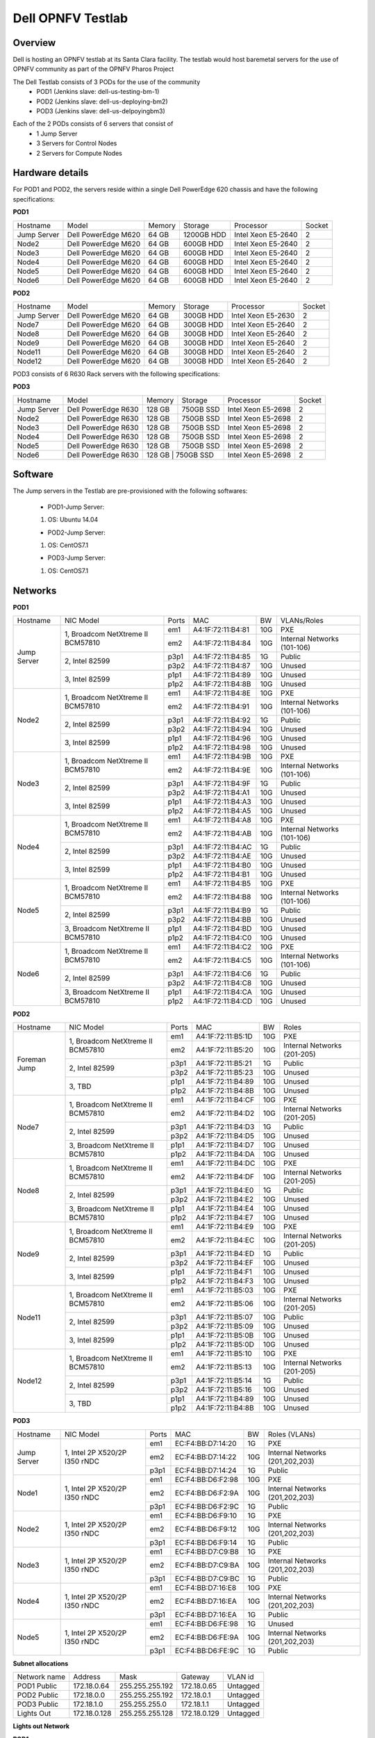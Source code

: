 Dell OPNFV Testlab
==================================================

Overview
------------------

Dell is hosting an OPNFV testlab at its Santa Clara facility. The testlab would host baremetal servers for the use of OPNFV community as part of the OPNFV Pharos Project


The Dell Testlab consists of 3 PODs for the use of the community
    * POD1 (Jenkins slave: dell-us-testing-bm-1) 
    * POD2 (Jenkins slave: dell-us-deploying-bm2)
    * POD3 (Jenkins slave: dell-us-delpoyingbm3)  

.. image:: images/Dell_Overview.jpg
   :height: 648
   :width: 735
   :alt: Dell Testlab Overiew
   :align: left

Each of the 2 PODs consists of 6 servers that consist of
    * 1 Jump Server
    * 3 Servers for Control Nodes
    * 2 Servers for Compute Nodes



Hardware details
-----------------

For POD1 and POD2,  the servers  reside within a single Dell PowerEdge 620 chassis and have the following specifications:



**POD1**

+---------------------+----------------------+----------------+--------------+---------------------+------------+
| Hostname            |  Model               | Memory         | Storage      | Processor           | Socket     |
+---------------------+----------------------+----------------+--------------+---------------------+------------+
| Jump Server         |  Dell PowerEdge M620 | 64 GB          | 1200GB HDD   | Intel  Xeon E5-2640 |   2        |
+---------------------+----------------------+----------------+--------------+---------------------+------------+
| Node2               |  Dell PowerEdge M620 | 64 GB          | 600GB HDD    | Intel  Xeon E5-2640 |   2        |
+---------------------+----------------------+----------------+--------------+---------------------+------------+
| Node3               |  Dell PowerEdge M620 | 64 GB          | 600GB HDD    | Intel  Xeon E5-2640 |   2        |
+---------------------+----------------------+----------------+--------------+---------------------+------------+
| Node4               |  Dell PowerEdge M620 | 64 GB          | 600GB HDD    | Intel  Xeon E5-2640 |   2        |
+---------------------+----------------------+----------------+--------------+---------------------+------------+
| Node5               |  Dell PowerEdge M620 | 64 GB          | 600GB HDD    | Intel  Xeon E5-2640 |   2        |
+---------------------+----------------------+----------------+--------------+---------------------+------------+
| Node6               |  Dell PowerEdge M620 | 64 GB          | 600GB HDD    | Intel  Xeon E5-2640 |   2        |
+---------------------+----------------------+----------------+--------------+---------------------+------------+




**POD2**

+---------------------+----------------------+----------------+--------------+---------------------+------------+
| Hostname            |  Model               |    Memory      | Storage      | Processor           | Socket     |
+---------------------+----------------------+----------------+--------------+---------------------+------------+
| Jump Server         |  Dell PowerEdge M620 | 64 GB          | 300GB HDD    | Intel  Xeon E5-2630 |   2        |
+---------------------+----------------------+----------------+--------------+---------------------+------------+
| Node7               |  Dell PowerEdge M620 | 64 GB          | 300GB HDD    | Intel  Xeon E5-2640 |   2        |
+---------------------+----------------------+----------------+--------------+---------------------+------------+
| Node8               |  Dell PowerEdge M620 | 64 GB          | 300GB HDD    | Intel  Xeon E5-2640 |   2        |
+---------------------+----------------------+----------------+--------------+---------------------+------------+
| Node9               |  Dell PowerEdge M620 | 64 GB          | 300GB HDD    | Intel  Xeon E5-2640 |   2        |
+---------------------+----------------------+----------------+--------------+---------------------+------------+
| Node11              |  Dell PowerEdge M620 | 64 GB          | 300GB HDD    | Intel  Xeon E5-2640 |   2        |
+---------------------+----------------------+----------------+--------------+---------------------+------------+
| Node12              |  Dell PowerEdge M620 | 64 GB          | 300GB HDD    | Intel  Xeon E5-2640 |   2        |
+---------------------+----------------------+----------------+--------------+---------------------+------------+


POD3 consists of 6 R630 Rack servers with the following specifications:

**POD3**

+---------------------+----------------------+-----------------+--------------+---------------------+------------+
| Hostname            |  Model               | Memory          | Storage      | Processor           | Socket     |
+---------------------+----------------------+-----------------+--------------+---------------------+------------+
| Jump Server         |  Dell PowerEdge R630 | 128 GB          | 750GB SSD    | Intel  Xeon E5-2698 |   2        |
+---------------------+----------------------+-----------------+--------------+---------------------+------------+
| Node2               |  Dell PowerEdge R630 | 128 GB          | 750GB SSD    | Intel  Xeon E5-2698 |   2        |
+---------------------+----------------------+-----------------+--------------+---------------------+------------+
| Node3               |  Dell PowerEdge R630 | 128 GB          | 750GB SSD    | Intel  Xeon E5-2698 |   2        |
+---------------------+----------------------+-----------------+--------------+---------------------+------------+
| Node4               |  Dell PowerEdge R630 | 128 GB          | 750GB SSD    | Intel  Xeon E5-2698 |   2        |
+---------------------+----------------------+-----------------+--------------+---------------------+------------+
| Node5               |  Dell PowerEdge R630 | 128 GB          | 750GB SSD    | Intel  Xeon E5-2698 |   2        |
+---------------------+----------------------+-----------------+--------------+---------------------+------------+
| Node6               |  Dell PowerEdge R630 | 128 GB          | 750GB SSD    | Intel  Xeon E5-2698 |   2        |
+---------------------+----------------------+----------------+---------------+---------------------+------------+



Software
---------

The Jump servers in the Testlab are pre-provisioned with the following softwares:

 * POD1-Jump Server:

 1. OS: Ubuntu 14.04


 * POD2-Jump Server:

 1. OS: CentOS7.1


 * POD3-Jump Server:

 1. OS: CentOS7.1


Networks
----------



**POD1**

.. image:: images/Dell_POD1.jpg
   :height: 649
   :width: 815
   :alt: POD1-Fuel Overview
   :align: left

+---------------------+----------------------------------------------+------+-------------------+-------+----------------------------------+
| Hostname            |  NIC Model                                   | Ports|MAC                | BW    | VLANs/Roles                      |
+---------------------+----------------------------------------------+------+-------------------+-------+----------------------------------+
| Jump Server         |  1, Broadcom  NetXtreme II BCM57810          | em1  | A4:1F:72:11:B4:81 | 10G   | PXE                              |
|                     |                                              +------+-------------------+-------+----------------------------------+
|                     |                                              | em2  | A4:1F:72:11:B4:84 | 10G   | Internal Networks (101-106)      |
|                     +----------------------------------------------+------+-------------------+-------+----------------------------------+
|                     |  2, Intel  82599                             | p3p1 | A4:1F:72:11:B4:85 | 1G    | Public                           |
|                     |                                              +------+-------------------+-------+----------------------------------+
|                     |                                              | p3p2 | A4:1F:72:11:B4:87 | 10G   | Unused                           |
|                     +----------------------------------------------+------+-------------------+-------+----------------------------------+
|                     |  3, Intel  82599                             | p1p1 | A4:1F:72:11:B4:89 | 10G   | Unused                           |
|                     |                                              +------+-------------------+-------+----------------------------------+
|                     |                                              | p1p2 | A4:1F:72:11:B4:8B | 10G   | Unused                           |
+---------------------+----------------------------------------------+------+-------------------+-------+----------------------------------+
| Node2               |  1, Broadcom  NetXtreme II BCM57810          | em1  | A4:1F:72:11:B4:8E | 10G   | PXE                              |
|                     |                                              +------+-------------------+-------+----------------------------------+
|                     |                                              | em2  | A4:1F:72:11:B4:91 | 10G   | Internal Networks (101-106)      |
|                     +----------------------------------------------+------+-------------------+-------+----------------------------------+
|                     |  2, Intel  82599                             | p3p1 | A4:1F:72:11:B4:92 | 1G    | Public                           |
|                     |                                              +------+-------------------+-------+----------------------------------+
|                     |                                              | p3p2 | A4:1F:72:11:B4:94 | 10G   | Unused                           |
|                     +----------------------------------------------+------+-------------------+-------+----------------------------------+
|                     |  3, Intel  82599                             | p1p1 | A4:1F:72:11:B4:96 | 10G   | Unused                           |
|                     |                                              +------+-------------------+-------+----------------------------------+
|                     |                                              | p1p2 | A4:1F:72:11:B4:98 | 10G   | Unused                           |
+---------------------+----------------------------------------------+------+-------------------+-------+----------------------------------+
| Node3               |  1, Broadcom  NetXtreme II BCM57810          | em1  | A4:1F:72:11:B4:9B | 10G   | PXE                              |
|                     |                                              +------+-------------------+-------+----------------------------------+
|                     |                                              | em2  | A4:1F:72:11:B4:9E | 10G   | Internal Networks (101-106)      |
|                     +----------------------------------------------+------+-------------------+-------+----------------------------------+
|                     |  2, Intel  82599                             | p3p1 | A4:1F:72:11:B4:9F | 1G    | Public                           |
|                     |                                              +------+-------------------+-------+----------------------------------+
|                     |                                              | p3p2 | A4:1F:72:11:B4:A1 | 10G   | Unused                           |
|                     +----------------------------------------------+------+-------------------+-------+----------------------------------+
|                     |  3, Intel  82599                             | p1p1 | A4:1F:72:11:B4:A3 | 10G   | Unused                           |
|                     |                                              +------+-------------------+-------+----------------------------------+
|                     |                                              | p1p2 | A4:1F:72:11:B4:A5 | 10G   | Unused                           |
+---------------------+----------------------------------------------+------+-------------------+-------+----------------------------------+
| Node4               |  1, Broadcom  NetXtreme II BCM57810          | em1  | A4:1F:72:11:B4:A8 | 10G   | PXE                              |
|                     |                                              +------+-------------------+-------+----------------------------------+
|                     |                                              | em2  | A4:1F:72:11:B4:AB | 10G   | Internal Networks (101-106)      |
|                     +----------------------------------------------+------+-------------------+-------+----------------------------------+
|                     |  2, Intel  82599                             | p3p1 | A4:1F:72:11:B4:AC | 1G    | Public                           |
|                     |                                              +------+-------------------+-------+----------------------------------+
|                     |                                              | p3p2 | A4:1F:72:11:B4:AE | 10G   | Unused                           |
|                     +----------------------------------------------+------+-------------------+-------+----------------------------------+
|                     |  3, Intel  82599                             | p1p1 | A4:1F:72:11:B4:B0 | 10G   | Unused                           |
|                     |                                              +------+-------------------+-------+----------------------------------+
|                     |                                              | p1p2 | A4:1F:72:11:B4:B1 | 10G   | Unused                           |
+---------------------+----------------------------------------------+------+-------------------+-------+----------------------------------+
| Node5               |  1, Broadcom  NetXtreme II BCM57810          | em1  | A4:1F:72:11:B4:B5 | 10G   | PXE                              |
|                     |                                              +------+-------------------+-------+----------------------------------+
|                     |                                              | em2  | A4:1F:72:11:B4:B8 | 10G   | Internal Networks (101-106)      |
|                     +----------------------------------------------+------+-------------------+-------+----------------------------------+
|                     |  2, Intel  82599                             | p3p1 | A4:1F:72:11:B4:B9 | 1G    | Public                           |
|                     |                                              +------+-------------------+-------+----------------------------------+
|                     |                                              | p3p2 | A4:1F:72:11:B4:BB | 10G   | Unused                           |
|                     +----------------------------------------------+------+-------------------+-------+----------------------------------+
|                     |  3, Broadcom  NetXtreme II BCM57810          | p1p1 | A4:1F:72:11:B4:BD | 10G   | Unused                           |
|                     |                                              +------+-------------------+-------+----------------------------------+
|                     |                                              | p1p2 | A4:1F:72:11:B4:C0 | 10G   | Unused                           |
+---------------------+----------------------------------------------+------+-------------------+-------+----------------------------------+
| Node6               |  1, Broadcom  NetXtreme II BCM57810          | em1  | A4:1F:72:11:B4:C2 | 10G   | PXE                              |
|                     |                                              +------+-------------------+-------+----------------------------------+
|                     |                                              | em2  | A4:1F:72:11:B4:C5 | 10G   | Internal Networks (101-106)      |
|                     +----------------------------------------------+------+-------------------+-------+----------------------------------+
|                     |  2, Intel  82599                             | p3p1 | A4:1F:72:11:B4:C6 | 1G    | Public                           |
|                     |                                              +------+-------------------+-------+----------------------------------+
|                     |                                              | p3p2 | A4:1F:72:11:B4:C8 | 10G   | Unused                           |
|                     +----------------------------------------------+------+-------------------+-------+----------------------------------+
|                     |  3, Broadcom  NetXtreme II BCM57810          | p1p1 | A4:1F:72:11:B4:CA | 10G   | Unused                           |
|                     |                                              +------+-------------------+-------+----------------------------------+
|                     |                                              | p1p2 | A4:1F:72:11:B4:CD | 10G   | Unused                           |
+---------------------+----------------------------------------------+------+-------------------+-------+----------------------------------+



**POD2**

.. image:: images/Dell_POD2.jpg
   :height: 602
   :width: 815
   :alt: POD2 Overview
   :align: left


+---------------------+----------------------------------------------+------+-------------------+-------+----------------------------------+
| Hostname            |  NIC Model                                   | Ports|MAC                | BW    | Roles                            |
+---------------------+----------------------------------------------+------+-------------------+-------+----------------------------------+
| Foreman Jump        |  1, Broadcom  NetXtreme II BCM57810          | em1  | A4:1F:72:11:B5:1D | 10G   | PXE                              |
|                     |                                              +------+-------------------+-------+----------------------------------+
|                     |                                              | em2  | A4:1F:72:11:B5:20 | 10G   | Internal Networks (201-205)      |
|                     +----------------------------------------------+------+-------------------+-------+----------------------------------+
|                     |  2, Intel  82599                             | p3p1 | A4:1F:72:11:B5:21 | 1G    | Public                           |
|                     |                                              +------+-------------------+-------+----------------------------------+
|                     |                                              | p3p2 | A4:1F:72:11:B5:23 | 10G   | Unused                           |
|                     +----------------------------------------------+------+-------------------+-------+----------------------------------+
|                     |  3, TBD                                      | p1p1 | A4:1F:72:11:B4:89 | 10G   | Unused                           |
|                     |                                              +------+-------------------+-------+----------------------------------+
|                     |                                              | p1p2 | A4:1F:72:11:B4:8B | 10G   | Unused                           |
+---------------------+----------------------------------------------+------+-------------------+-------+----------------------------------+
| Node7               |  1, Broadcom  NetXtreme II BCM57810          | em1  | A4:1F:72:11:B4:CF | 10G   | PXE                              |
|                     |                                              +------+-------------------+-------+----------------------------------+
|                     |                                              | em2  | A4:1F:72:11:B4:D2 | 10G   | Internal Networks (201-205)      |
|                     +----------------------------------------------+------+-------------------+-------+----------------------------------+
|                     |  2, Intel  82599                             | p3p1 | A4:1F:72:11:B4:D3 | 1G    | Public                           |
|                     |                                              +------+-------------------+-------+----------------------------------+
|                     |                                              | p3p2 | A4:1F:72:11:B4:D5 | 10G   | Unused                           |
|                     +----------------------------------------------+------+-------------------+-------+----------------------------------+
|                     |  3,  Broadcom  NetXtreme II BCM57810         | p1p1 | A4:1F:72:11:B4:D7 | 10G   | Unused                           |
|                     |                                              +------+-------------------+-------+----------------------------------+
|                     |                                              | p1p2 | A4:1F:72:11:B4:DA | 10G   | Unused                           |
+---------------------+----------------------------------------------+------+-------------------+-------+----------------------------------+
| Node8               |  1, Broadcom  NetXtreme II BCM57810          | em1  | A4:1F:72:11:B4:DC | 10G   | PXE                              |
|                     |                                              +------+-------------------+-------+----------------------------------+
|                     |                                              | em2  | A4:1F:72:11:B4:DF | 10G   | Internal Networks (201-205)      |
|                     +----------------------------------------------+------+-------------------+-------+----------------------------------+
|                     |  2, Intel  82599                             | p3p1 | A4:1F:72:11:B4:E0 | 1G    | Public                           |
|                     |                                              +------+-------------------+-------+----------------------------------+
|                     |                                              | p3p2 | A4:1F:72:11:B4:E2 | 10G   | Unused                           |
|                     +----------------------------------------------+------+-------------------+-------+----------------------------------+
|                     |  3, Broadcom  NetXtreme II BCM57810          | p1p1 | A4:1F:72:11:B4:E4 | 10G   | Unused                           |
|                     |                                              +------+-------------------+-------+----------------------------------+
|                     |                                              | p1p2 | A4:1F:72:11:B4:E7 | 10G   | Unused                           |
+---------------------+----------------------------------------------+------+-------------------+-------+----------------------------------+
| Node9               |  1, Broadcom  NetXtreme II BCM57810          | em1  | A4:1F:72:11:B4:E9 | 10G   | PXE                              |
|                     |                                              +------+-------------------+-------+----------------------------------+
|                     |                                              | em2  | A4:1F:72:11:B4:EC | 10G   | Internal Networks (201-205)      |
|                     +----------------------------------------------+------+-------------------+-------+----------------------------------+
|                     |  2, Intel  82599                             | p3p1 | A4:1F:72:11:B4:ED | 1G    | Public                           |
|                     |                                              +------+-------------------+-------+----------------------------------+
|                     |                                              | p3p2 | A4:1F:72:11:B4:EF | 10G   | Unused                           |
|                     +----------------------------------------------+------+-------------------+-------+----------------------------------+
|                     |  3, Intel  82599                             | p1p1 | A4:1F:72:11:B4:F1 | 10G   | Unused                           |
|                     |                                              +------+-------------------+-------+----------------------------------+
|                     |                                              | p1p2 | A4:1F:72:11:B4:F3 | 10G   | Unused                           |
+---------------------+----------------------------------------------+------+-------------------+-------+----------------------------------+
| Node11              |  1, Broadcom  NetXtreme II BCM57810          | em1  | A4:1F:72:11:B5:03 | 10G   | PXE                              |
|                     |                                              +------+-------------------+-------+----------------------------------+
|                     |                                              | em2  | A4:1F:72:11:B5:06 | 10G   | Internal Networks (201-205)      |
|                     +----------------------------------------------+------+-------------------+-------+----------------------------------+
|                     |  2, Intel  82599                             | p3p1 | A4:1F:72:11:B5:07 | 10G   | Public                           |
|                     |                                              +------+-------------------+-------+----------------------------------+
|                     |                                              | p3p2 | A4:1F:72:11:B5:09 | 10G   | Unused                           |
|                     +----------------------------------------------+------+-------------------+-------+----------------------------------+
|                     |  3, Intel  82599                             | p1p1 | A4:1F:72:11:B5:0B | 10G   | Unused                           |
|                     |                                              +------+-------------------+-------+----------------------------------+
|                     |                                              | p1p2 | A4:1F:72:11:B5:0D | 10G   | Unused                           |
+---------------------+----------------------------------------------+------+-------------------+-------+----------------------------------+
| Node12              |  1, Broadcom  NetXtreme II BCM57810          | em1  | A4:1F:72:11:B5:10 | 10G   | PXE                              |
|                     |                                              +------+-------------------+-------+----------------------------------+
|                     |                                              | em2  | A4:1F:72:11:B5:13 | 10G   | Internal Networks (201-205)      |
|                     +----------------------------------------------+------+-------------------+-------+----------------------------------+
|                     |  2, Intel  82599                             | p3p1 | A4:1F:72:11:B5:14 | 1G    | Public                           |
|                     |                                              +------+-------------------+-------+----------------------------------+
|                     |                                              | p3p2 | A4:1F:72:11:B5:16 | 10G   | Unused                           |
|                     +----------------------------------------------+------+-------------------+-------+----------------------------------+
|                     |  3, TBD                                      | p1p1 | A4:1F:72:11:B4:89 | 10G   | Unused                           |
|                     |                                              +------+-------------------+-------+----------------------------------+
|                     |                                              | p1p2 | A4:1F:72:11:B4:8B | 10G   | Unused                           |
+---------------------+----------------------------------------------+------+-------------------+-------+----------------------------------+




**POD3**



.. image:: images/Dell_POD3.jpg
   :height: 652
   :width: 815
   :alt: POD3 Overview
   :align: left



+---------------------+----------------------------------------------+------+-------------------+-------+----------------------------------+
| Hostname            |  NIC Model                                   | Ports|MAC                | BW    |  Roles (VLANs)                   |
+---------------------+----------------------------------------------+------+-------------------+-------+----------------------------------+
|                     |                                              |      |                   |       |                                  |
| Jump Server         |  1, Intel 2P X520/2P I350 rNDC               | em1  | EC:F4:BB:D7:14:20 | 1G    | PXE                              |
|                     |                                              |      |                   |       |                                  |
|                     |                                              +------+-------------------+-------+----------------------------------+
|                     |                                              |      |                   |       |                                  |
|                     |                                              | em2  | EC:F4:BB:D7:14:22 | 10G   | Internal Networks (201,202,203)  |
|                     |                                              |      |                   |       |                                  |
|                     |                                              +------+-------------------+-------+----------------------------------+
|                     |                                              |      |                   |       |                                  |
|                     |                                              | p3p1 | EC:F4:BB:D7:14:24 | 1G    | Public                           |
|                     |                                              |      |                   |       |                                  |
+---------------------+----------------------------------------------+------+-------------------+-------+----------------------------------+
|                     |                                              |      |                   |       |                                  |
| Node1               |  1, Intel 2P X520/2P I350 rNDC               | em1  | EC:F4:BB:D6:F2:98 | 10G   | PXE                              |
|                     |                                              |      |                   |       |                                  |
|                     |                                              +------+-------------------+-------+----------------------------------+
|                     |                                              |      |                   |       |                                  |
|                     |                                              | em2  | EC:F4:BB:D6:F2:9A | 10G   | Internal Networks  (201,202,203) |     
|                     |                                              |      |                   |       |                                  |
|                     |                                              +------+-------------------+-------+----------------------------------+
|                     |                                              |      |                   |       |                                  |
|                     |                                              | p3p1 | EC:F4:BB:D6:F2:9C | 1G    | Public                           |
|                     |                                              |      |                   |       |                                  |
+---------------------+----------------------------------------------+------+-------------------+-------+----------------------------------+
|                     |                                              |      |                   |       |                                  |
| Node2               |  1, Intel 2P X520/2P I350 rNDC               | em1  | EC:F4:BB:D6:F9:10 | 1G    | PXE                              |
|                     |                                              |      |                   |       |                                  |
|                     |                                              +------+-------------------+-------+----------------------------------+
|                     |                                              |      |                   |       |                                  |
|                     |                                              | em2  | EC:F4:BB:D6:F9:12 | 10G   | Internal Networks (201,202,203)  |
|                     |                                              |      |                   |       |                                  |
|                     |                                              +------+-------------------+-------+----------------------------------+
|                     |                                              |      |                   |       |                                  |
|                     |                                              | p3p1 | EC:F4:BB:D6:F9:14 | 1G    | Public                           |
|                     |                                              |      |                   |       |                                  |
+---------------------+----------------------------------------------+------+-------------------+-------+----------------------------------+
|                     |                                              |      |                   |       |                                  |
| Node3               |  1, Intel 2P X520/2P I350 rNDC               | em1  | EC:F4:BB:D7:C9:B8 | 1G    | PXE                              |
|                     |                                              |      |                   |       |                                  |
|                     |                                              +------+-------------------+-------+----------------------------------+
|                     |                                              |      |                   |       |                                  |
|                     |                                              | em2  | EC:F4:BB:D7:C9:BA | 10G   | Internal Networks (201,202,203)  |
|                     |                                              |      |                   |       |                                  |
|                     |                                              +------+-------------------+-------+----------------------------------+
|                     |                                              |      |                   |       |                                  |
|                     |                                              | p3p1 | EC:F4:BB:D7:C9:BC | 1G    | Public                           |
|                     |                                              |      |                   |       |                                  |
+---------------------+----------------------------------------------+------+-------------------+-------+----------------------------------+
|                     |                                              |      |                   |       |                                  |
| Node4               |  1, Intel 2P X520/2P I350 rNDC               | em1  | EC:F4:BB:D7:16:E8 | 10G   | PXE                              |
|                     |                                              |      |                   |       |                                  |
|                     |                                              +------+-------------------+-------+----------------------------------+
|                     |                                              |      |                   |       |                                  |
|                     |                                              | em2  | EC:F4:BB:D7:16:EA | 10G   | Internal Networks (201,202,203)  |     
|                     |                                              |      |                   |       |                                  |
|                     |                                              +------+-------------------+-------+----------------------------------+
|                     |                                              |      |                   |       |                                  |
|                     |                                              | p3p1 | EC:F4:BB:D7:16:EA | 1G    | Public                           |
|                     |                                              |      |                   |       |                                  |
+---------------------+----------------------------------------------+------+-------------------+-------+----------------------------------+
|                     |                                              |      |                   |       |                                  |
| Node5               |  1, Intel 2P X520/2P I350 rNDC               | em1  | EC:F4:BB:D6:FE:98 | 1G    | Unused                           |
|                     |                                              |      |                   |       |                                  |
|                     |                                              +------+-------------------+-------+----------------------------------+
|                     |                                              |      |                   |       |                                  |
|                     |                                              | em2  | EC:F4:BB:D6:FE:9A | 10G   | Internal Networks (201,202,203)  |
|                     |                                              |      |                   |       |                                  |
|                     |                                              +------+-------------------+-------+----------------------------------+
|                     |                                              |      |                   |       |                                  |
|                     |                                              | p3p1 | EC:F4:BB:D6:FE:9C | 1G    | Public                           |
|                     |                                              |      |                   |       |                                  |
+---------------------+----------------------------------------------+------+-------------------+-------+----------------------------------+


**Subnet allocations**

+-------------------+----------------+-------------------+---------------+----------+
| Network name      | Address        | Mask              | Gateway       | VLAN id  |
+-------------------+----------------+-------------------+---------------+----------+
| POD1 Public       | 172.18.0.64    |  255.255.255.192  | 172.18.0.65   | Untagged |
+-------------------+----------------+-------------------+---------------+----------+
| POD2 Public       | 172.18.0.0     |  255.255.255.192  | 172.18.0.1    | Untagged |
+-------------------+----------------+-------------------+---------------+----------+
| POD3 Public       | 172.18.1.0     |  255.255.255.0    | 172.18.1.1    | Untagged |
+-------------------+----------------+-------------------+---------------+----------+
| Lights Out        | 172.18.0.128   |  255.255.255.128  | 172.18.0.129  | Untagged |
+-------------------+----------------+-------------------+---------------+----------+


**Lights out Network**

**POD1**

+----------------+-------------------------------+------------------+---------------------+---------------------+
| Hostname       | Lights-out address            | MAC              |    Username         | Password            |
+----------------+-------------------------------+------------------+---------------------+---------------------+
| Jump           | 172.18.0.131                  | A4:1F:72:11:B4:80|      root           |      calvin         |
+----------------+-------------------------------+------------------+---------------------+---------------------+
| Node2          | 172.18.0.132                  | A4:1F:72:11:B4:8D|      root           |      calvin         |
+----------------+-------------------------------+------------------+---------------------+---------------------+
| Node3          | 172.18.0.133                  | A4:1F:72:11:B4:9A|      root           |      calvin         |
+----------------+-------------------------------+------------------+---------------------+---------------------+
| Node4          | 172.18.0.134                  | A4:1F:72:11:B4:A7|      root           |      calvin         |
+----------------+-------------------------------+------------------+---------------------+---------------------+
| Node5          | 172.18.0.135                  | A4:1F:72:11:B4:B4|      root           |      calvin         |
+----------------+-------------------------------+------------------+---------------------+---------------------+
| Node6          | 172.18.0.136                  | A4:1F:72:11:B4:C1|      root           |      calvin         |
+----------------+-------------------------------+------------------+---------------------+---------------------+

**POD2**

+----------------+-------------------------------+------------------+---------------------+---------------------+
| Hostname       | Lights-out address            | MAC              |    Username         | Password            |
+----------------+-------------------------------+------------------+---------------------+---------------------+
| Jump           | 172.18.0.143                  | A4:1F:72:11:B5:1C|      root           |      calvin         |
+----------------+-------------------------------+------------------+---------------------+---------------------+
| Node7          | 172.18.0.137                  | A4:1F:72:11:B4:CE|      root           |      calvin         |
+----------------+-------------------------------+------------------+---------------------+---------------------+
| Node8          | 172.18.0.138                  | A4:1F:72:11:B4:DB|      root           |      calvin         |
+----------------+-------------------------------+------------------+---------------------+---------------------+
| Node9          | 172.18.0.139                  | A4:1F:72:11:B4:E8|      root           |      calvin         |
+----------------+-------------------------------+------------------+---------------------+---------------------+
| Node11         | 172.18.0.141                  | A4:1F:72:11:B5:02|      root           |      calvin         |
+----------------+-------------------------------+------------------+---------------------+---------------------+
| Node12         | 172.18.0.142                  | A4:1F:72:11:B5:0F|      root           |      calvin         |
+----------------+-------------------------------+------------------+---------------------+---------------------+



**POD3**

+----------------+-------------------------------+------------------+---------------------+---------------------+
| Hostname       | Lights-out address            | MAC              |    Username         | Password            |
+----------------+-------------------------------+------------------+---------------------+---------------------+
| Jump           | 172.18.0.181                  | 74:E6:E2:FA:BB:D8|      root           |      calvin         |
+----------------+-------------------------------+------------------+---------------------+---------------------+
| Node1          | 172.18.0.182                  | 74:E6:E2:FA:E9:2E|      root           |      calvin         |
+----------------+-------------------------------+------------------+---------------------+---------------------+
| Node2          | 172.18.0.183                  | 74:E6:E2:FA:FC:E2|      root           |      calvin         |
+----------------+-------------------------------+------------------+---------------------+---------------------+
| Node3          | 172.18.0.184                  | 74:E6:E2:FB:05:68|      root           |      calvin         |
+----------------+-------------------------------+------------------+---------------------+---------------------+
| Node4          | 172.18.0.185                  | 74:E6:E2:FA:A4:02|      root           |      calvin         |
+----------------+-------------------------------+------------------+---------------------+---------------------+
| Node5          | 172.18.0.186                  | 74:E6:E2:FA:E4:18|      root           |      calvin         |
+----------------+-------------------------------+------------------+---------------------+---------------------+


Remote access infrastructure
-----------------------------

The Dell OPNFV testlab is free to use for the OPNFV community.

A VPN is used to provide access to the Dell Testlab.

To access the Testlab, please visit the Dell OPNFV Lab's wiki page (https://wiki.opnfv.org/dell_hosting) for details.


*Accessing the Teslab*
-----------------------

* POD1 JumpServer

  IP: 172.18.0.67

  User:  opnfv

  Passwd: d3ll1234



* POD2 JumpServer

  IP: 172.18.0.11

  User:  opnfv

  Passwd: d3ll1234



* POD3 JumpServer

  IP: 172.18.1.3

  User: opnfv

  Passwd: d3ll1234
